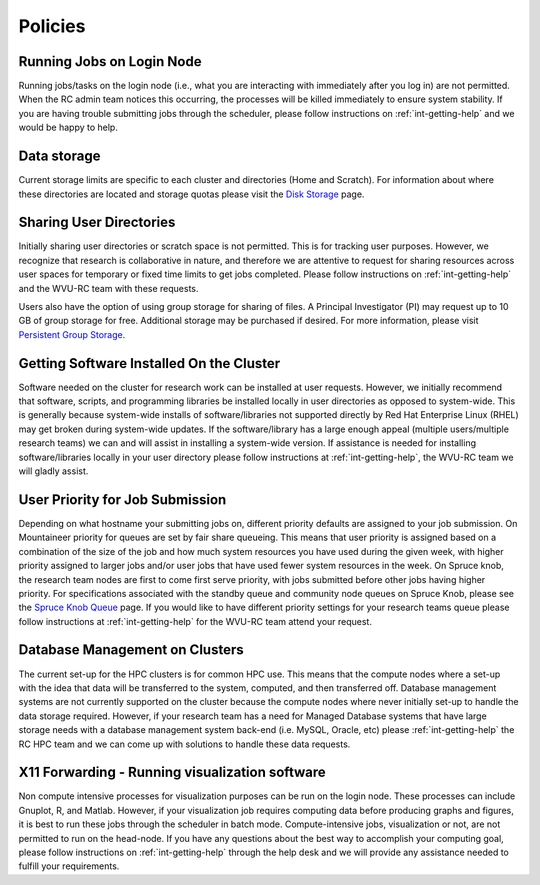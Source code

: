 .. _int-policies:

Policies
========

Running Jobs on Login Node
--------------------------

Running jobs/tasks on the login node (i.e., what you are interacting with immediately after you log in) are not permitted. When the RC admin
team notices this occurring, the processes will be killed immediately to
ensure system stability. If you are having trouble submitting jobs
through the scheduler, please follow instructions on :ref:`int-getting-help` and we would be happy to help.

Data storage
------------

Current storage limits are specific to each cluster and directories
(Home and Scratch). For information about where these directories are
located and storage quotas please visit the `Disk
Storage <Disk Storage>`__ page.

Sharing User Directories
------------------------

Initially sharing user directories or scratch space is not permitted.
This is for tracking user purposes. However, we recognize that research
is collaborative in nature, and therefore we are attentive to request
for sharing resources across user spaces for temporary or fixed time
limits to get jobs completed. Please follow instructions on :ref:`int-getting-help` and the WVU-RC team with these requests.

Users also have the option of using group storage for sharing of files.
A Principal Investigator (PI) may request up to 10 GB of group storage for free. Additional storage may be purchased if desired. For more information, please visit `Persistent Group
Storage <Disk_Storage_Spruce#Persistent_Group_Storage>`__.

Getting Software Installed On the Cluster
-----------------------------------------

Software needed on the cluster for research work can be installed at
user requests. However, we initially recommend that software, scripts,
and programming libraries be installed locally in user directories as
opposed to system-wide. This is generally because system-wide installs
of software/libraries not supported directly by Red Hat Enterprise Linux
(RHEL) may get broken during system-wide updates. If the
software/library has a large enough appeal (multiple users/multiple
research teams) we can and will assist in installing a system-wide
version. If assistance is needed for installing software/libraries
locally in your user directory please follow instructions at :ref:`int-getting-help`, the WVU-RC team we will gladly assist.

User Priority for Job Submission
--------------------------------

Depending on what hostname your submitting jobs on, different priority
defaults are assigned to your job submission. On Mountaineer priority
for queues are set by fair share queueing. This means that user priority
is assigned based on a combination of the size of the job and how much
system resources you have used during the given week, with higher
priority assigned to larger jobs and/or user jobs that have used fewer
system resources in the week. On Spruce knob, the research team nodes
are first to come first serve priority, with jobs submitted before other
jobs having higher priority. For specifications associated with the
standby queue and community node queues on Spruce Knob, please see the
`Spruce Knob Queue <Spruce_Batch_Queues>`__ page. If you would like to
have different priority settings for your research teams queue please
follow instructions at :ref:`int-getting-help` for the WVU-RC team
attend your request.

Database Management on Clusters
-------------------------------

The current set-up for the HPC clusters is for common HPC use. This
means that the compute nodes where a set-up with the idea that data will
be transferred to the system, computed, and then transferred off.
Database management systems are not currently supported on the cluster
because the compute nodes where never initially set-up to handle the
data storage required. However, if your research team has a need for
Managed Database systems that have large storage needs with a database
management system back-end (i.e. MySQL, Oracle, etc) please
:ref:`int-getting-help` the RC HPC team and we can come up with
solutions to handle these data requests.

X11 Forwarding - Running visualization software
-----------------------------------------------

Non compute intensive processes for visualization purposes can be run on
the login node. These processes can include Gnuplot, R, and Matlab.
However, if your visualization job requires computing data before
producing graphs and figures, it is best to run these jobs through the
scheduler in batch mode. Compute-intensive jobs, visualization or not,
are not permitted to run on the head-node. If you have any questions
about the best way to accomplish your computing goal, please follow instructions on :ref:`int-getting-help` through the help desk and we will provide any assistance needed to fulfill your requirements.
